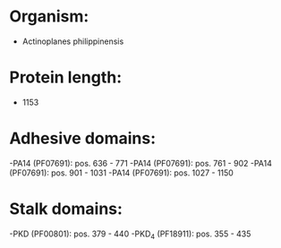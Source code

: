 * Organism:
- Actinoplanes philippinensis
* Protein length:
- 1153
* Adhesive domains:
-PA14 (PF07691): pos. 636 - 771
-PA14 (PF07691): pos. 761 - 902
-PA14 (PF07691): pos. 901 - 1031
-PA14 (PF07691): pos. 1027 - 1150
* Stalk domains:
-PKD (PF00801): pos. 379 - 440
-PKD_4 (PF18911): pos. 355 - 435

